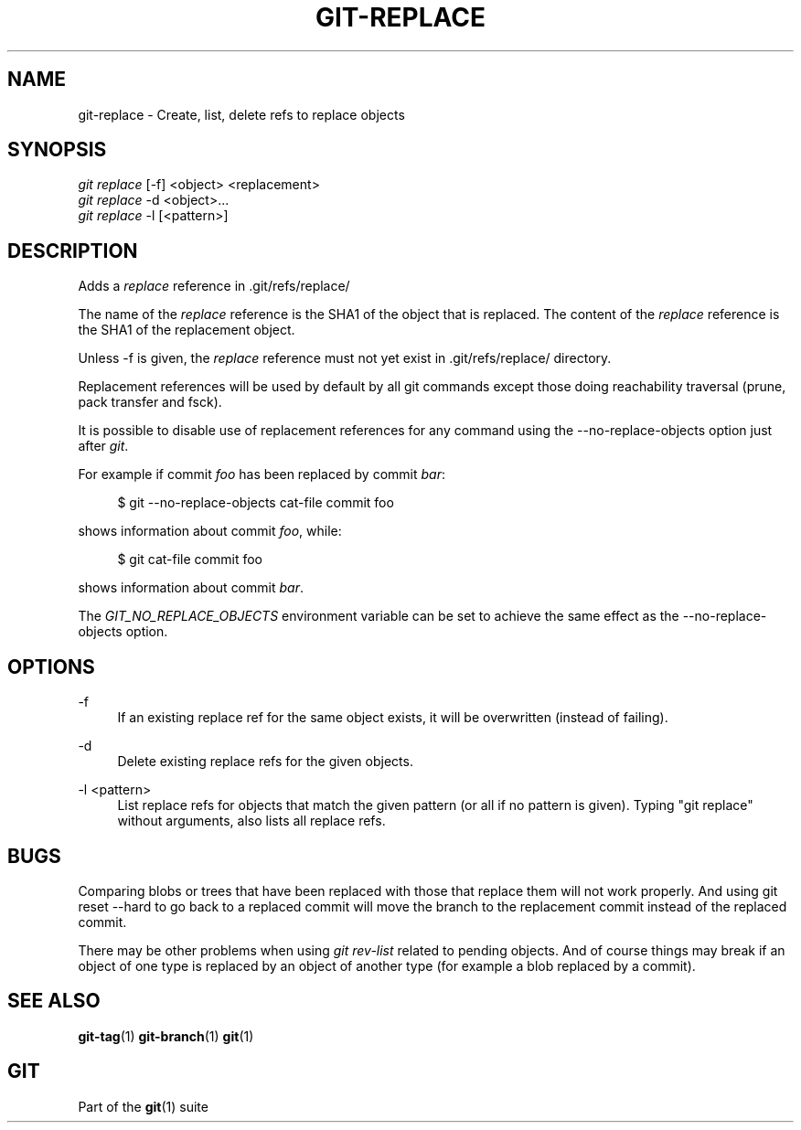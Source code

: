 '\" t
.\"     Title: git-replace
.\"    Author: [FIXME: author] [see http://docbook.sf.net/el/author]
.\" Generator: DocBook XSL Stylesheets v1.75.2 <http://docbook.sf.net/>
.\"      Date: 06/08/2012
.\"    Manual: Git Manual
.\"    Source: Git 1.7.10
.\"  Language: English
.\"
.TH "GIT\-REPLACE" "1" "06/08/2012" "Git 1\&.7\&.10" "Git Manual"
.\" -----------------------------------------------------------------
.\" * Define some portability stuff
.\" -----------------------------------------------------------------
.\" ~~~~~~~~~~~~~~~~~~~~~~~~~~~~~~~~~~~~~~~~~~~~~~~~~~~~~~~~~~~~~~~~~
.\" http://bugs.debian.org/507673
.\" http://lists.gnu.org/archive/html/groff/2009-02/msg00013.html
.\" ~~~~~~~~~~~~~~~~~~~~~~~~~~~~~~~~~~~~~~~~~~~~~~~~~~~~~~~~~~~~~~~~~
.ie \n(.g .ds Aq \(aq
.el       .ds Aq '
.\" -----------------------------------------------------------------
.\" * set default formatting
.\" -----------------------------------------------------------------
.\" disable hyphenation
.nh
.\" disable justification (adjust text to left margin only)
.ad l
.\" -----------------------------------------------------------------
.\" * MAIN CONTENT STARTS HERE *
.\" -----------------------------------------------------------------
.SH "NAME"
git-replace \- Create, list, delete refs to replace objects
.SH "SYNOPSIS"
.sp
.nf
\fIgit replace\fR [\-f] <object> <replacement>
\fIgit replace\fR \-d <object>\&...
\fIgit replace\fR \-l [<pattern>]
.fi
.sp
.SH "DESCRIPTION"
.sp
Adds a \fIreplace\fR reference in \&.git/refs/replace/
.sp
The name of the \fIreplace\fR reference is the SHA1 of the object that is replaced\&. The content of the \fIreplace\fR reference is the SHA1 of the replacement object\&.
.sp
Unless \-f is given, the \fIreplace\fR reference must not yet exist in \&.git/refs/replace/ directory\&.
.sp
Replacement references will be used by default by all git commands except those doing reachability traversal (prune, pack transfer and fsck)\&.
.sp
It is possible to disable use of replacement references for any command using the \-\-no\-replace\-objects option just after \fIgit\fR\&.
.sp
For example if commit \fIfoo\fR has been replaced by commit \fIbar\fR:
.sp
.if n \{\
.RS 4
.\}
.nf
$ git \-\-no\-replace\-objects cat\-file commit foo
.fi
.if n \{\
.RE
.\}
.sp
.sp
shows information about commit \fIfoo\fR, while:
.sp
.if n \{\
.RS 4
.\}
.nf
$ git cat\-file commit foo
.fi
.if n \{\
.RE
.\}
.sp
.sp
shows information about commit \fIbar\fR\&.
.sp
The \fIGIT_NO_REPLACE_OBJECTS\fR environment variable can be set to achieve the same effect as the \-\-no\-replace\-objects option\&.
.SH "OPTIONS"
.PP
\-f
.RS 4
If an existing replace ref for the same object exists, it will be overwritten (instead of failing)\&.
.RE
.PP
\-d
.RS 4
Delete existing replace refs for the given objects\&.
.RE
.PP
\-l <pattern>
.RS 4
List replace refs for objects that match the given pattern (or all if no pattern is given)\&. Typing "git replace" without arguments, also lists all replace refs\&.
.RE
.SH "BUGS"
.sp
Comparing blobs or trees that have been replaced with those that replace them will not work properly\&. And using git reset \-\-hard to go back to a replaced commit will move the branch to the replacement commit instead of the replaced commit\&.
.sp
There may be other problems when using \fIgit rev\-list\fR related to pending objects\&. And of course things may break if an object of one type is replaced by an object of another type (for example a blob replaced by a commit)\&.
.SH "SEE ALSO"
.sp
\fBgit-tag\fR(1) \fBgit-branch\fR(1) \fBgit\fR(1)
.SH "GIT"
.sp
Part of the \fBgit\fR(1) suite

